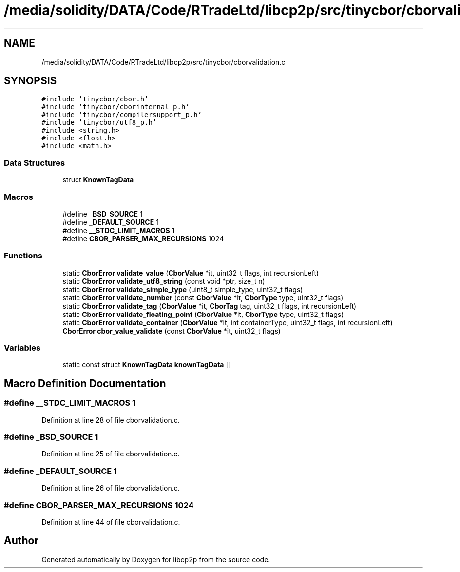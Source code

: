 .TH "/media/solidity/DATA/Code/RTradeLtd/libcp2p/src/tinycbor/cborvalidation.c" 3 "Thu Aug 6 2020" "libcp2p" \" -*- nroff -*-
.ad l
.nh
.SH NAME
/media/solidity/DATA/Code/RTradeLtd/libcp2p/src/tinycbor/cborvalidation.c
.SH SYNOPSIS
.br
.PP
\fC#include 'tinycbor/cbor\&.h'\fP
.br
\fC#include 'tinycbor/cborinternal_p\&.h'\fP
.br
\fC#include 'tinycbor/compilersupport_p\&.h'\fP
.br
\fC#include 'tinycbor/utf8_p\&.h'\fP
.br
\fC#include <string\&.h>\fP
.br
\fC#include <float\&.h>\fP
.br
\fC#include <math\&.h>\fP
.br

.SS "Data Structures"

.in +1c
.ti -1c
.RI "struct \fBKnownTagData\fP"
.br
.in -1c
.SS "Macros"

.in +1c
.ti -1c
.RI "#define \fB_BSD_SOURCE\fP   1"
.br
.ti -1c
.RI "#define \fB_DEFAULT_SOURCE\fP   1"
.br
.ti -1c
.RI "#define \fB__STDC_LIMIT_MACROS\fP   1"
.br
.ti -1c
.RI "#define \fBCBOR_PARSER_MAX_RECURSIONS\fP   1024"
.br
.in -1c
.SS "Functions"

.in +1c
.ti -1c
.RI "static \fBCborError\fP \fBvalidate_value\fP (\fBCborValue\fP *it, uint32_t flags, int recursionLeft)"
.br
.ti -1c
.RI "static \fBCborError\fP \fBvalidate_utf8_string\fP (const void *ptr, size_t n)"
.br
.ti -1c
.RI "static \fBCborError\fP \fBvalidate_simple_type\fP (uint8_t simple_type, uint32_t flags)"
.br
.ti -1c
.RI "static \fBCborError\fP \fBvalidate_number\fP (const \fBCborValue\fP *it, \fBCborType\fP type, uint32_t flags)"
.br
.ti -1c
.RI "static \fBCborError\fP \fBvalidate_tag\fP (\fBCborValue\fP *it, \fBCborTag\fP tag, uint32_t flags, int recursionLeft)"
.br
.ti -1c
.RI "static \fBCborError\fP \fBvalidate_floating_point\fP (\fBCborValue\fP *it, \fBCborType\fP type, uint32_t flags)"
.br
.ti -1c
.RI "static \fBCborError\fP \fBvalidate_container\fP (\fBCborValue\fP *it, int containerType, uint32_t flags, int recursionLeft)"
.br
.ti -1c
.RI "\fBCborError\fP \fBcbor_value_validate\fP (const \fBCborValue\fP *it, uint32_t flags)"
.br
.in -1c
.SS "Variables"

.in +1c
.ti -1c
.RI "static const struct \fBKnownTagData\fP \fBknownTagData\fP []"
.br
.in -1c
.SH "Macro Definition Documentation"
.PP 
.SS "#define __STDC_LIMIT_MACROS   1"

.PP
Definition at line 28 of file cborvalidation\&.c\&.
.SS "#define _BSD_SOURCE   1"

.PP
Definition at line 25 of file cborvalidation\&.c\&.
.SS "#define _DEFAULT_SOURCE   1"

.PP
Definition at line 26 of file cborvalidation\&.c\&.
.SS "#define CBOR_PARSER_MAX_RECURSIONS   1024"

.PP
Definition at line 44 of file cborvalidation\&.c\&.
.SH "Author"
.PP 
Generated automatically by Doxygen for libcp2p from the source code\&.
